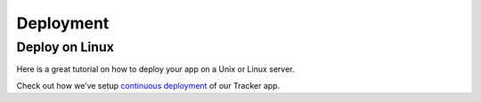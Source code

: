 Deployment
==========

Deploy on Linux
~~~~~~~~~~~~~~~

Here is a great tutorial on how to deploy your app on a Unix or Linux
server.

Check out how we’ve setup `continuous
deployment <https://github.com/hoodiehq/hoodie-app-tracker/blob/maste/deployment.md>`__
of our Tracker app.
